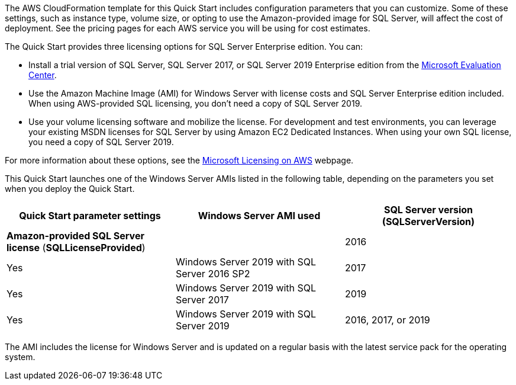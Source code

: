 // Include details about the license and how they can sign up. If no license is required, clarify that. 

The AWS CloudFormation template for this Quick Start includes configuration parameters that you can customize. Some of these settings, such as instance type, volume size, or opting to use the Amazon-provided image for SQL Server, will affect the cost of deployment. See the pricing pages for each AWS service you will be using for cost estimates.

The Quick Start provides three licensing options for SQL Server Enterprise edition. You can:

* Install a trial version of SQL Server, SQL Server 2017, or SQL Server 2019 Enterprise edition from the http://www.microsoft.com/evalcenter/[Microsoft Evaluation Center^].
* Use the Amazon Machine Image (AMI) for Windows Server with license costs and SQL Server Enterprise edition included. When using AWS-provided SQL licensing, you don't need a copy of SQL Server 2019.
* Use your volume licensing software and mobilize the license. For development and test environments, you can leverage your existing MSDN licenses for SQL Server by using Amazon EC2 Dedicated Instances. When using your own SQL license, you need a copy of SQL Server 2019.

For more information about these options, see the https://aws.amazon.com/windows/resources/licensing/[Microsoft Licensing on AWS^] webpage. 

This Quick Start launches one of the Windows Server AMIs listed in the following table, depending on the parameters you set when you deploy the Quick Start.

[cols=",,",options="header",]
|================================================================================
|Quick Start parameter settings |Windows Server AMI used
|SQL Server version +
(SQLServerVersion) |*Amazon-provided SQL Server license* (*SQLLicenseProvided*) |
|2016 |Yes |Windows Server 2019 with SQL Server 2016 SP2
|2017 |Yes |Windows Server 2019 with SQL Server 2017
|2019 |Yes |Windows Server 2019 with SQL Server 2019
|2016, 2017, or 2019 |No |Windows Server 2019
|================================================================================

The AMI includes the license for Windows Server and is updated on a regular basis with the latest service pack for the operating system.
